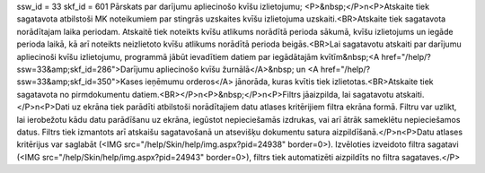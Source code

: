 ssw_id = 33skf_id = 601Pārskats par darījumu apliecinošo kvīšu izlietojumu;<P>&nbsp;</P>\n<P>Atskaite tiek sagatavota atbilstoši MK noteikumiem par stingrās uzskaites kvīšu izlietojuma uzskaiti.<BR>Atskaite tiek sagatavota norādītajam laika periodam. Atskaitē tiek noteikts kvīšu atlikums norādītā perioda sākumā, kvīšu izlietojums un iegāde perioda laikā, kā arī noteikts neizlietoto kvīšu atlikums norādītā perioda beigās.<BR>Lai sagatavotu atskaiti par darījumu apliecinoši kvīšu izlietojumu, programmā jābūt ievadītiem datiem par iegādātajām kvītīm&nbsp;<A href="/help/?ssw=33&amp;skf_id=286">Darījumu apliecinošo kvīšu žurnālā</A>&nbsp; un <A href="/help/?ssw=33&amp;skf_id=350">Kases ieņēmumu orderos</A> jānorāda, kuras kvītis tiek izlietotas.<BR>Atskaite tiek sagatavota no pirmdokumentu datiem.<BR></P>\n<P>&nbsp;</P>\n<P>Filtrs jāaizpilda, lai sagatavotu atskaiti.</P>\n<P>Dati uz ekrāna tiek parādīti atbilstoši norādītajiem datu atlases kritērijiem filtra ekrāna formā. Filtru var uzlikt, lai ierobežotu kādu datu parādīšanu uz ekrāna, iegūstot nepieciešamās izdrukas, vai arī ātrāk sameklētu nepieciešamos datus. Filtrs tiek izmantots arī atskaišu sagatavošanā un atsevišķu dokumentu satura aizpildīšanā.</P>\n<P>Datu atlases kritērijus var saglabāt (<IMG src="/help/Skin/help/img.aspx?pid=24938" border=0>). Izvēloties izveidoto filtra sagatavi (<IMG src="/help/Skin/help/img.aspx?pid=24943" border=0>), filtrs tiek automatizēti aizpildīts no filtra sagataves.</P>